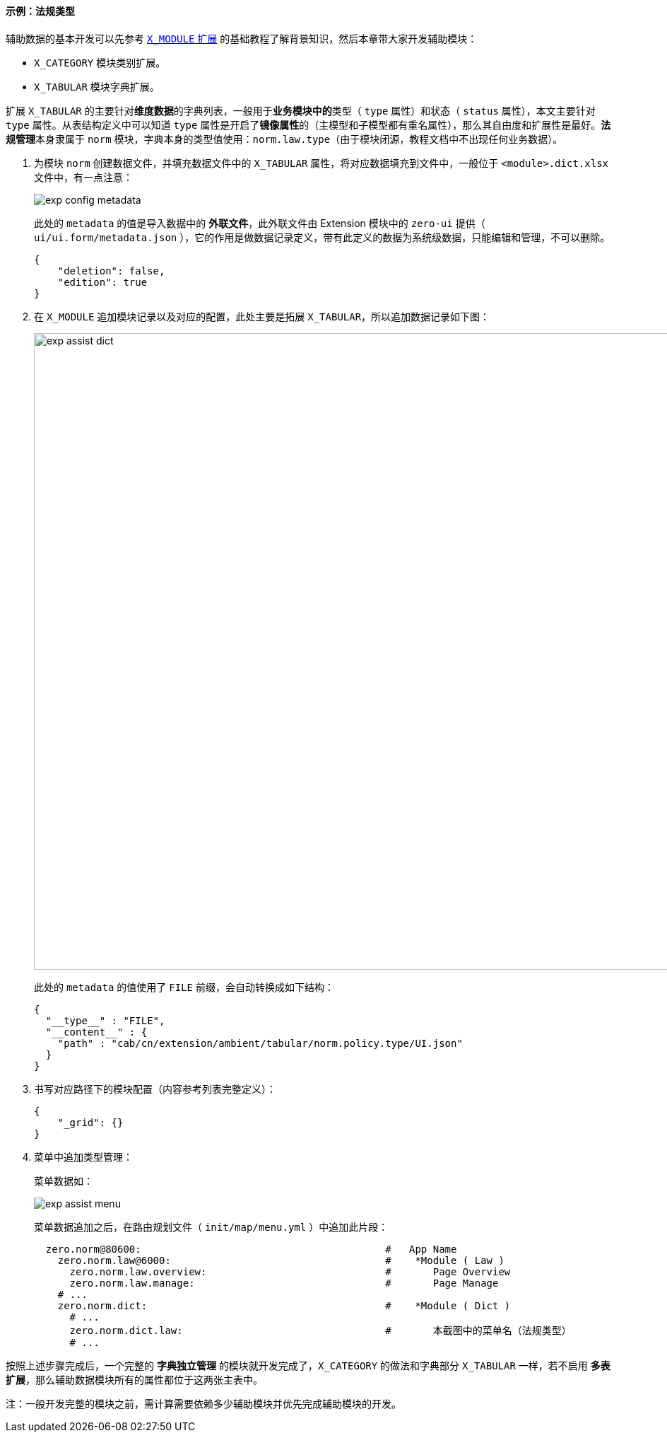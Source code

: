 ifndef::imagesdir[:imagesdir: ../images]
:data-uri:
:table-caption!:

==== 示例：法规类型

辅助数据的基本开发可以先参考 link:#__MODULE_X_MOD[`X_MODULE` 扩展] 的基础教程了解背景知识，然后本章带大家开发辅助模块：

- `X_CATEGORY` 模块类别扩展。
- `X_TABULAR` 模块字典扩展。

扩展 `X_TABULAR` 的主要针对**维度数据**的字典列表，一般用于**业务模块中的**类型（ `type` 属性）和状态（ `status` 属性），本文主要针对 `type` 属性。从表结构定义中可以知道 `type` 属性是开启了**镜像属性**的（主模型和子模型都有重名属性），那么其自由度和扩展性是最好。**法规管理**本身隶属于 `norm` 模块，字典本身的类型值使用：`norm.law.type`（由于模块闭源，教程文档中不出现任何业务数据）。

1. 为模块 `norm` 创建数据文件，并填充数据文件中的 `X_TABULAR` 属性，将对应数据填充到文件中，一般位于 `<module>.dict.xlsx` 文件中，有一点注意：
+
--
image:exp-config-metadata.png[]

此处的 `metadata` 的值是导入数据中的 **外联文件**，此外联文件由 Extension 模块中的 `zero-ui` 提供（ `ui/ui.form/metadata.json` ），它的作用是做数据记录定义，带有此定义的数据为系统级数据，只能编辑和管理，不可以删除。

[source,json]
----
{
    "deletion": false,
    "edition": true
}
----
--

2. 在 `X_MODULE` 追加模块记录以及对应的配置，此处主要是拓展 `X_TABULAR`，所以追加数据记录如下图：
+
--
image:exp-assist-dict.png[,900]

此处的 `metadata` 的值使用了 `FILE` 前缀，会自动转换成如下结构：

[source,json]
----
{
  "__type__" : "FILE",
  "__content__" : {
    "path" : "cab/cn/extension/ambient/tabular/norm.policy.type/UI.json"
  }
}
----
--

3. 书写对应路径下的模块配置（内容参考列表完整定义）：
+
--
[source,json]
----
{
    "_grid": {}
}
----
--
4. 菜单中追加类型管理：
+
--
菜单数据如：

image:exp-assist-menu.png[]

菜单数据追加之后，在路由规划文件（ `init/map/menu.yml` ）中追加此片段：

[source,yaml]
----
  zero.norm@80600:                                         #   App Name
    zero.norm.law@6000:                                    #    *Module ( Law )
      zero.norm.law.overview:                              #       Page Overview
      zero.norm.law.manage:                                #       Page Manage
    # ...
    zero.norm.dict:                                        #    *Module ( Dict )
      # ...
      zero.norm.dict.law:                                  #       本截图中的菜单名（法规类型）
      # ...
----
--

====
按照上述步骤完成后，一个完整的 **字典独立管理** 的模块就开发完成了，`X_CATEGORY` 的做法和字典部分 `X_TABULAR` 一样，若不启用 **多表扩展**，那么辅助数据模块所有的属性都位于这两张主表中。

注：一般开发完整的模块之前，需计算需要依赖多少辅助模块并优先完成辅助模块的开发。
====
